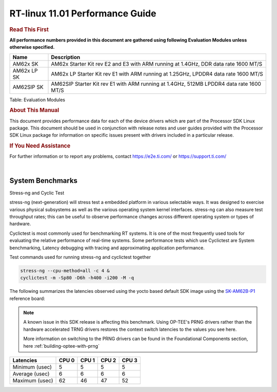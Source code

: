 =================================
 RT-linux 11.01 Performance Guide
=================================

.. rubric::  **Read This First**
   :name: read-this-first-kernel-perf-guide

**All performance numbers provided in this document are gathered using
following Evaluation Modules unless otherwise specified.**

+----------------+----------------------------------------------------------------------------------------------------------------+
| Name           | Description                                                                                                    |
+================+================================================================================================================+
| AM62x SK       | AM62x Starter Kit rev E2 and E3 with ARM running at 1.4GHz, DDR data rate 1600 MT/S                            |
+----------------+----------------------------------------------------------------------------------------------------------------+
| AM62x LP SK    | AM62x LP Starter Kit rev E1 with ARM running at 1.25GHz, LPDDR4 data rate 1600 MT/S                            |
+----------------+----------------------------------------------------------------------------------------------------------------+
| AM62SIP SK     | AM62SIP Starter Kit rev E1 with ARM running at 1.4GHz, 512MB LPDDR4 data rate 1600 MT/S                        |
+----------------+----------------------------------------------------------------------------------------------------------------+

Table:  Evaluation Modules

.. rubric::  About This Manual
   :name: about-this-manual-rt-kernel-perf-guide

This document provides performance data for each of the device drivers
which are part of the Processor SDK Linux package. This document should be
used in conjunction with release notes and user guides provided with the
Processor SDK Linux package for information on specific issues present
with drivers included in a particular release.

.. rubric::  If You Need Assistance
   :name: if-you-need-assistance-rt-kernel-perf-guide

For further information or to report any problems, contact
https://e2e.ti.com/ or https://support.ti.com/

|

System Benchmarks
-----------------

Stress-ng and Cyclic Test

.. _RT-linux-performance:

stress-ng (next-generation) will stress test a embedded platform in various selectable ways.
It was designed to exercise various physical subsystems as well as the various
operating system kernel interfaces. stress-ng can also measure test throughput rates;
this can be useful to observe performance changes across different operating system or types of hardware.

Cyclictest is most commonly used for benchmarking RT systems.
It is one of the most frequently used tools for evaluating the relative performance of real-time systems.
Some performance tests which use Cyclictest are System benchmarking, Latency debugging with tracing and
approximating application performance.

Test commands used for running stress-ng and cyclictest together

.. code:: console

   stress-ng --cpu-method=all -c 4 &
   cyclictest -m -Sp80 -D6h -h400 -i200 -M -q

The following summarizes the latencies observed using the yocto based
default SDK image using the SK-AM62B-P1_ reference board:

.. _SK-AM62B-P1: https://www.ti.com/tool/SK-AM62B-P1

.. note::

   A known issue in this SDK release is affecting this benchmark.
   Using OP-TEE's PRNG drivers rather than the hardware accelerated TRNG
   drivers restores the context switch latencies to the values you see
   here.

   More information on switching to the PRNG drivers can be found in the
   Foundational Components section, here :ref:`building-optee-with-prng`

.. csv-table::
   :header: "Latencies","CPU 0","CPU 1","CPU 2","CPU 3"

   "Minimum (usec)","5","5","5","5"
   "Average (usec)","6","6","6","6"
   "Maximum (usec)","62","46","47","52"

.. image:: img/rt-cpu-method-all-latency-histogram.png
